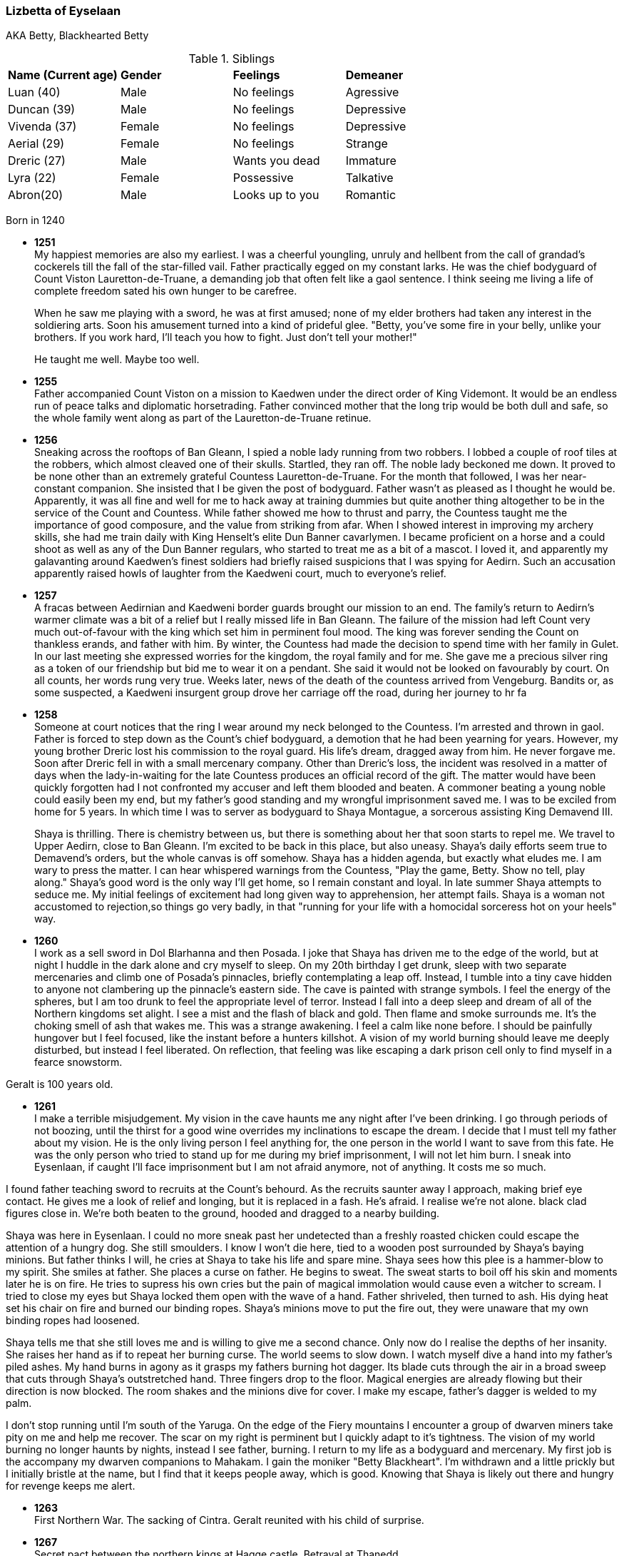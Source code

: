 === Lizbetta of Eyselaan

AKA Betty, Blackhearted Betty

.Siblings
|=======================
|**Name (Current age)** |**Gender**  |**Feelings** |**Demeaner**
|Luan (40)    |Male |No feelings     |Agressive
|Duncan (39)   |Male |No feelings     |Depressive
|Vivenda (37)    |Female     |No feelings |Depressive
|Aerial (29) |Female | No feelings   |Strange
|Dreric (27) |Male |Wants you dead |Immature
|Lyra (22)|Female| Possessive |Talkative
|Abron(20) |Male| Looks up to you |Romantic
|=======================

Born in 1240

* *1251* + 
My happiest memories are also my earliest. I was a cheerful youngling, unruly and hellbent from the call of grandad's cockerels till the fall of the star-filled vail. Father practically egged on my constant larks. He was the chief bodyguard of Count Viston Lauretton-de-Truane, a demanding job that often felt like a gaol sentence. I think seeing me living a life of complete freedom sated his own hunger to be carefree.
+
When he saw me playing with a sword, he was at first amused; none of my elder brothers had taken any interest in the soldiering arts. Soon his amusement turned into a kind of prideful glee. "Betty, you've some fire in your belly, unlike your brothers. If you work hard, I'll teach you how to fight. Just don't tell your mother!"
+
He taught me well. Maybe too well. 

* *1255* + 
Father accompanied Count Viston on a mission to Kaedwen under the direct order of King Videmont. It would be an endless run of peace talks and diplomatic horsetrading. Father convinced mother that the long trip would be both dull and safe, so the whole family went along as part of the Lauretton-de-Truane retinue.

* *1256* +
Sneaking across the rooftops of Ban Gleann, I spied a noble lady running from two robbers. I lobbed a couple of roof tiles at the robbers, which almost cleaved one of their skulls. Startled, they ran off. The noble lady beckoned me down. It proved to be none other than an extremely grateful Countess Lauretton-de-Truane. For the month that followed, I was her near-constant companion. She insisted that I be given the post of bodyguard. Father wasn't as pleased as I thought he would be. Apparently, it was all fine and well for me to hack away at training dummies but quite another thing altogether to be in the service of the Count and Countess. While father showed me how to thrust and parry, the Countess taught me the importance of good composure, and the value from striking from afar. When I showed interest in improving my archery skills, she had me train daily with King Henselt's elite Dun Banner cavarlymen. I became proficient on a horse and a could shoot as well as any of the Dun Banner regulars, who started to treat me as a bit of a mascot. I loved it, and apparently my galavanting around Kaedwen's finest soldiers had briefly raised suspicions that I was spying for Aedirn. Such an accusation apparently raised howls of laughter from the Kaedweni court, much to everyone's relief.

* *1257* +
A fracas between Aedirnian and Kaedweni border guards brought our mission to an end. The family's return to Aedirn's warmer climate was a bit of a relief but I really missed life in Ban Gleann. The failure of the mission had left Count very much out-of-favour with the king which set him in perminent foul mood. The king was forever sending the Count on thankless erands, and father with him. By winter, the Countess had made the decision to spend time with her family in Gulet. In our last meeting she expressed worries for the kingdom, the royal family and for me. She gave me a precious silver ring as a token of our friendship but bid me to wear it on a pendant. She said it would not be looked on favourably by court. On all counts, her words rung very true. Weeks later, news of the death of the countess arrived from Vengeburg. Bandits or, as some suspected, a Kaedweni insurgent group drove her carriage off the road, during her journey to hr fa

* *1258* +
Someone at court notices that the ring I wear around my neck belonged to the Countess. I'm arrested and thrown in gaol. Father is forced to step down as the Count's chief bodyguard, a demotion that he had been yearning for years. However, my young brother Dreric lost his commission to the royal guard. His life's dream, dragged away from him. He never forgave me. Soon after Dreric fell in with a small mercenary company.  Other than Dreric's loss, the incident was resolved in a matter of days when the lady-in-waiting for the late Countess produces an official record of the gift. The matter would have been quickly forgotten had I not confronted my accuser and left them blooded and beaten. A commoner beating a young noble could easily been my end, but my father's good standing and my wrongful imprisonment saved me. I was to be exciled from home for 5 years. In which time I was to server as bodyguard to Shaya Montague, a sorcerous assisting King Demavend III.
+
Shaya is thrilling. There is chemistry between us, but there is something about her that soon starts to repel me. We travel to Upper Aedirn, close to Ban Gleann. I'm excited to be back in this place, but also uneasy. Shaya's daily efforts seem true to Demavend's orders, but the whole canvas is off somehow. Shaya has a hidden agenda, but exactly what eludes me. I am wary to press the matter. I can hear whispered warnings from the Countess, "Play the game, Betty. Show no tell, play along." Shaya's good word is the only way I'll get home, so I remain constant and loyal. In late summer Shaya attempts to seduce me. My initial feelings of excitement had long given way to apprehension, her attempt fails. Shaya is a woman not accustomed to rejection,so things go very badly, in that "running for your life with a homocidal sorceress hot on your heels" way. 

* *1260* +
I work as a sell sword in Dol Blarhanna and then Posada. I joke that Shaya has driven me to the edge of the world, but at night I huddle in the dark alone and cry myself to sleep. On my 20th birthday I get drunk, sleep with two separate mercenaries and climb one of Posada's pinnacles, briefly contemplating a leap off. Instead, I tumble into a tiny cave hidden to anyone not clambering up the pinnacle's eastern side. The cave is painted with strange symbols. I feel the energy of the spheres, but I am too drunk to feel the appropriate level of terror. Instead I fall into a deep sleep and dream of all of the Northern kingdoms set alight. I see a mist and the flash of black and gold. Then flame and smoke surrounds me. It's the choking smell of ash that wakes me. This was a strange awakening. I feel a calm like none before. I should be painfully hungover but I feel focused, like the instant before a hunters killshot. A vision of my world burning should leave me deeply disturbed, but instead I feel liberated. On reflection, that feeling was like escaping a dark prison cell only to find myself in a fearce snowstorm.

Geralt is 100 years old.

* *1261* +
I make a terrible misjudgement. 
My vision in the cave haunts me any night after I've been drinking. I go through periods of not boozing, until the thirst for a good wine overrides my inclinations to escape the dream. I decide that I must tell my father about my vision. He is the only living person I feel anything for, the one person in the world I want to save from this fate. He was the only person who tried to stand up for me during my brief imprisonment, I will not let him burn. I sneak into Eysenlaan, if caught I'll face imprisonment but I am not afraid anymore, not of anything. It costs me so much. 

I found father teaching sword to recruits at the Count's behourd. As the recruits saunter away I approach, making brief eye contact. He gives me a look of relief and longing, but it is replaced in a fash. He's afraid. I realise we're not alone. black clad figures close in. We're both beaten to the ground, hooded and dragged to a nearby building.

Shaya was here in Eysenlaan. I could no more sneak past her undetected than a freshly roasted chicken could escape the attention of a hungry dog. She still smoulders. I know I won't die here, tied to a wooden post surrounded by Shaya's baying minions. But father thinks I will, he cries at Shaya to take his life and spare mine. Shaya sees how this plee is a hammer-blow to my spirit. She smiles at father. She places a curse on father. He begins to sweat. The sweat starts to boil off his skin and moments later he is on fire. He tries to supress his own cries but the pain of magical immolation would cause even a witcher to scream. I tried to close my eyes but Shaya locked them open with the wave of a hand. Father shriveled, then turned to ash. His dying heat set his chair on fire and burned our binding ropes. Shaya's minions move to put the fire out, they were unaware that my own binding ropes had loosened. 

Shaya tells me that she still loves me and is willing to give me a second chance. Only now do I realise the depths of her insanity. She raises her hand as if to repeat her burning curse. The world seems to slow down. I watch myself dive a hand into my father's piled ashes. My hand burns in agony as it grasps my fathers burning hot dagger. Its blade cuts through the air in a broad sweep that cuts through Shaya's outstretched hand. Three fingers drop to the floor. Magical energies are already flowing but their direction is now blocked. The room shakes and the minions dive for cover. I make my escape, father's dagger is welded to my palm.

I don't stop running until I'm south of the Yaruga. On the edge of the Fiery mountains I encounter a group of dwarven miners take pity on me and help me recover. The scar on my right is perminent but I quickly adapt to it's tightness. The vision of my world burning no longer haunts by nights, instead I see father, burning. I return to my life as a bodyguard and mercenary. My first job is the accompany my dwarven companions to Mahakam. I gain the moniker "Betty Blackheart". I'm withdrawn and a little prickly but I initially bristle at the name, but I find that it keeps people away, which is good. Knowing that Shaya is likely out there and hungry for revenge keeps me alert.



* *1263* +
First Northern War. The sacking of Cintra. Geralt reunited with his child of surprise.

* *1267* +
Secret pact between the northern kings at Hagge castle. Betrayal at Thanedd.

* *1268* +

** The Battle of Brenna. I'm pressed into the service of Foltest, initially as a scout, then during the battle I fought as part of the voluteer group on the banks of the Chotla, against which Menno Coehorn made his final fateful charge.

** The lodge of sorceresses (woman only) The forces of Nilfgaard invade Aedirn.
**  Conquest of Lyria, Conquest of Rivia, Battle of Alderberg, Sack of Vengerberg, SUrrender of Verden. Seack of Brugge, Siege of Dillingen, Battle of Chotla...

** Nilfgaard's East Army Group, led by Ardal Aep Dahy tasked with securing Lyria, Rivia and Aedirn

** Year ends with the Peace of Cintra. Nilfgaard loses all its lands north of the Yaruga.

** Aedirn lays in a state of ruin. 80% of Vengerburg burned to ashes. 

I continue to operate as a scout in the area surrounding Brena and Maribor.

* *1270* I acquire an exquisite bow, created by the master bow maker Geimdath, whose life I saved after he was accosted during the recent purge of no-humans.

* *1271* Play begins

* After Foltest's assasination Temeria's irregular forces fall apart. For a while I continue to work as a messenger and scout between Maribor and Vyzima.

